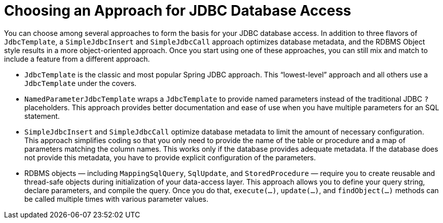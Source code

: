 [[jdbc-choose-style]]
= Choosing an Approach for JDBC Database Access

You can choose among several approaches to form the basis for your JDBC database access.
In addition to three flavors of `JdbcTemplate`, a `SimpleJdbcInsert` and `SimpleJdbcCall`
approach optimizes database metadata, and the RDBMS Object style results in a more
object-oriented approach. Once you start using one of these approaches, you can still mix
and match to include a feature from a different approach.

* `JdbcTemplate` is the classic and most popular Spring JDBC approach. This
  "`lowest-level`" approach and all others use a `JdbcTemplate` under the covers.
* `NamedParameterJdbcTemplate` wraps a `JdbcTemplate` to provide named parameters
  instead of the traditional JDBC `?` placeholders. This approach provides better
  documentation and ease of use when you have multiple parameters for an SQL statement.
* `SimpleJdbcInsert` and `SimpleJdbcCall` optimize database metadata to limit the amount
  of necessary configuration. This approach simplifies coding so that you only need to
  provide the name of the table or procedure and a map of parameters matching the column
  names. This works only if the database provides adequate metadata. If the database does
  not provide this metadata, you have to provide explicit configuration of the parameters.
* RDBMS objects — including `MappingSqlQuery`, `SqlUpdate`, and `StoredProcedure` —
  require you to create reusable and thread-safe objects during initialization of your
  data-access layer. This approach allows you to define your query string, declare
  parameters, and compile the query. Once you do that, `execute(...)`, `update(...)`, and
  `findObject(...)` methods can be called multiple times with various parameter values.



